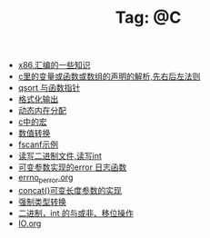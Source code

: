 # -*- coding:utf-8 -*-

#+TITLE: Tag: @C

#+LANGUAGE:  zh
   + [[file:../c/x86.org][x86.汇编的一些知识]]
   + [[file:../c/right-left-rule.org][c里的变量或函数或数组的声明的解析,先右后左法则]]
   + [[file:../c/qsort.org][qsort 与函数指针 ]]
   + [[file:../c/printf.org][格式化输出]]
   + [[file:../c/malloc.org][动态内在分配]]
   + [[file:../c/macro.org][c中的宏]]
   + [[file:../c/int.org][数值转换]]
   + [[file:../c/fscanf.org][fscanf示例]]
   + [[file:../c/fread_fwrite_int.org][读写二进制文件,读写int]]
   + [[file:../c/error_log.org][可变参数实现的error 日志函数]]
   + [[file:../c/errno_perror.org][errno_perror.org]]
   + [[file:../c/concat.org][concat()可变长度参数的实现]]
   + [[file:../c/cast.org][强制类型转换]]
   + [[file:../c/bit.org][二进制，int 的与或非、移位操作]]
   + [[file:../c/IO.org][IO.org]]
